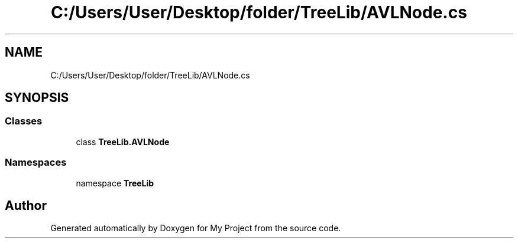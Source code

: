 .TH "C:/Users/User/Desktop/folder/TreeLib/AVLNode.cs" 3 "Sun May 7 2023" "My Project" \" -*- nroff -*-
.ad l
.nh
.SH NAME
C:/Users/User/Desktop/folder/TreeLib/AVLNode.cs
.SH SYNOPSIS
.br
.PP
.SS "Classes"

.in +1c
.ti -1c
.RI "class \fBTreeLib\&.AVLNode\fP"
.br
.in -1c
.SS "Namespaces"

.in +1c
.ti -1c
.RI "namespace \fBTreeLib\fP"
.br
.in -1c
.SH "Author"
.PP 
Generated automatically by Doxygen for My Project from the source code\&.

